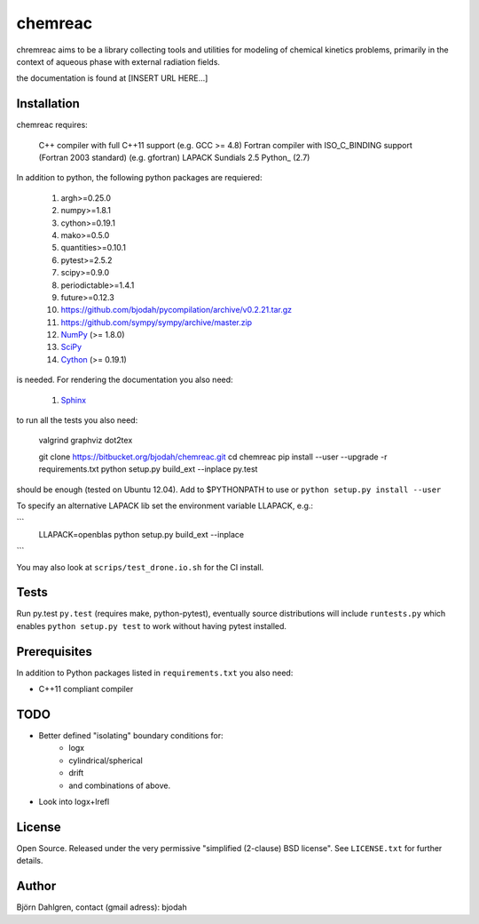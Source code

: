========
chemreac
========

.. image:: https://drone.io/bitbucket.org/bjodah/chemreac/status.png
   :target: https://drone.io/bitbucket.org/bjodah/chemreac/latest

chremreac aims to be a library collecting tools and utilities for modeling 
of chemical kinetics problems, primarily in the context of aqueous phase 
with external radiation fields.

the documentation is found at [INSERT URL HERE...]

.. install-start

Installation
============
chemreac requires:

    C++ compiler with full C++11 support (e.g. GCC >= 4.8)
    Fortran compiler with ISO_C_BINDING support (Fortran 2003 standard) (e.g. gfortran)
    LAPACK
    Sundials 2.5
    Python_ (2.7)
    
In addition to python, the following python packages are requiered:

   #. argh>=0.25.0
   #. numpy>=1.8.1
   #. cython>=0.19.1
   #. mako>=0.5.0
   #. quantities>=0.10.1
   #. pytest>=2.5.2
   #. scipy>=0.9.0
   #. periodictable>=1.4.1
   #. future>=0.12.3
   #. https://github.com/bjodah/pycompilation/archive/v0.2.21.tar.gz
   #. https://github.com/sympy/sympy/archive/master.zip
   #. `NumPy <http://www.numpy.org/>`_ (>= 1.8.0)
   #. `SciPy <http://www.scipy.org/>`_
   #. `Cython <http://cython.org/>`_ (>= 0.19.1)

is needed. For rendering the documentation you also need:

   #. `Sphinx <http://sphinx-doc.org/>`_
      

to run all the tests you also need:

    valgrind
    graphviz
    dot2tex

    git clone https://bitbucket.org/bjodah/chemreac.git
    cd chemreac
    pip install --user --upgrade -r requirements.txt
    python setup.py build_ext --inplace
    py.test

should be enough (tested on Ubuntu 12.04). Add to $PYTHONPATH to use
or ``python setup.py install --user``

To specify an alternative LAPACK lib set the environment variable LLAPACK, e.g.:

```
    LLAPACK=openblas python setup.py build_ext --inplace
```

You may also look at ``scrips/test_drone.io.sh`` for the CI install.

Tests
=====
Run py.test
``py.test``
(requires make, python-pytest), eventually source distributions will
include ``runtests.py`` which enables ``python setup.py test`` to work
without having pytest installed.

Prerequisites
=============
In addition to Python packages listed in ``requirements.txt`` you also need:

- C++11 compliant compiler

.. install-end

TODO
======
- Better defined "isolating" boundary conditions for:
    - logx
    - cylindrical/spherical
    - drift
    - and combinations of above.
- Look into logx+lrefl

License
=======
Open Source. Released under the very permissive "simplified
(2-clause) BSD license". See ``LICENSE.txt`` for further details.

Author
======
Björn Dahlgren, contact (gmail adress): bjodah
